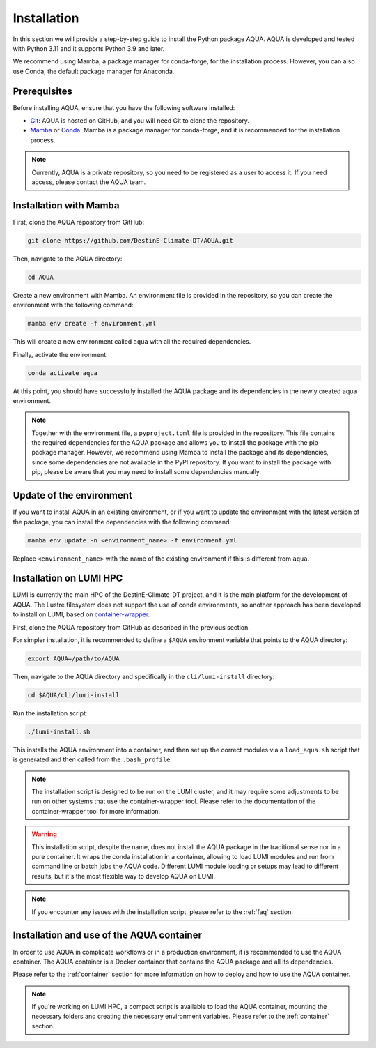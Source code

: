 .. _installation:
Installation
============

In this section we will provide a step-by-step guide to install the Python package AQUA.
AQUA is developed and tested with Python 3.11 and it supports Python 3.9 and later.

We recommend using Mamba, a package manager for conda-forge, for the installation process.
However, you can also use Conda, the default package manager for Anaconda.

Prerequisites
-------------

Before installing AQUA, ensure that you have the following software installed:

- `Git <https://git-scm.com/book/en/v2/Getting-Started-Installing-Git>`_: AQUA is hosted on GitHub, and you will need Git to clone the repository.
- `Mamba <https://github.com/mamba-org/mamba>`_ or `Conda <https://docs.conda.io/projects/conda/en/latest/user-guide/install/>`_: Mamba is a package manager for conda-forge, and it is recommended for the installation process. 

.. note ::
    Currently, AQUA is a private repository, so you need to be registered as a user to access it.
    If you need access, please contact the AQUA team.

Installation with Mamba
-----------------------

First, clone the AQUA repository from GitHub:

.. code-block:: bash

    git clone https://github.com/DestinE-Climate-DT/AQUA.git

Then, navigate to the AQUA directory:

.. code-block:: bash

    cd AQUA

Create a new environment with Mamba.
An environment file is provided in the repository, so you can create the environment with the following command:

.. code-block:: bash

    mamba env create -f environment.yml

This will create a new environment called ``aqua`` with all the required dependencies.

Finally, activate the environment:

.. code-block:: bash

    conda activate aqua

At this point, you should have successfully installed the AQUA package and its dependencies 
in the newly created aqua environment.

.. note ::
    Together with the environment file, a ``pyproject.toml`` file is provided in the repository.
    This file contains the required dependencies for the AQUA package and allows you to install the package with the pip package manager.
    However, we recommend using Mamba to install the package and its dependencies, since some dependencies are not available in the PyPI repository.
    If you want to install the package with pip, please be aware that you may need to install some dependencies manually.

Update of the environment
-------------------------

If you want to install AQUA in an existing environment, or if you want to update the environment with the latest version of the package,
you can install the dependencies with the following command:

.. code-block:: bash

    mamba env update -n <environment_name> -f environment.yml

Replace ``<environment_name>`` with the name of the existing environment if this is different from ``aqua``.

.. _installation-lumi:
Installation on LUMI HPC
------------------------

LUMI is currently the main HPC of the DestinE-Climate-DT project, and it is the main platform for the development of AQUA.
The Lustre filesystem does not support the use of conda environments, so another approach has been developed to install on LUMI,
based on `container-wrapper <https://docs.lumi-supercomputer.eu/software/installing/container-wrapper/>`_.

First, clone the AQUA repository from GitHub as described in the previous section.

For simpler installation, it is recommended to define a ``$AQUA`` environment variable that points to the AQUA directory:

.. code-block:: bash

    export AQUA=/path/to/AQUA

Then, navigate to the AQUA directory and specifically in the ``cli/lumi-install`` directory:

.. code-block:: bash

    cd $AQUA/cli/lumi-install

Run the installation script:

.. code-block:: bash

    ./lumi-install.sh

This installs the AQUA environment into a container, and then set up the correct modules
via a ``load_aqua.sh`` script that is generated and then called from the ``.bash_profile``.

.. note ::
    The installation script is designed to be run on the LUMI cluster, and it may require some adjustments to be run on other systems
    that use the container-wrapper tool. Please refer to the documentation of the container-wrapper tool for more information.

.. warning ::
    This installation script, despite the name, does not install the AQUA package in the traditional sense nor in a pure container.
    It wraps the conda installation in a container, allowing to load LUMI modules and run from command line or batch jobs the AQUA code.
    Different LUMI module loading or setups may lead to different results, but it's the most flexible way to develop AQUA on LUMI.

.. note ::
    If you encounter any issues with the installation script, please refer to the :ref:`faq` section.

Installation and use of the AQUA container
------------------------------------------

In order to use AQUA in complicate workflows or in a production environment, it is recommended to use the AQUA container.
The AQUA container is a Docker container that contains the AQUA package and all its dependencies.

Please refer to the :ref:`container` section for more information on how to deploy and how to use the AQUA container.

.. note ::
    If you're working on LUMI HPC, a compact script is available to load the AQUA container,
    mounting the necessary folders and creating the necessary environment variables.
    Please refer to the :ref:`container` section.
